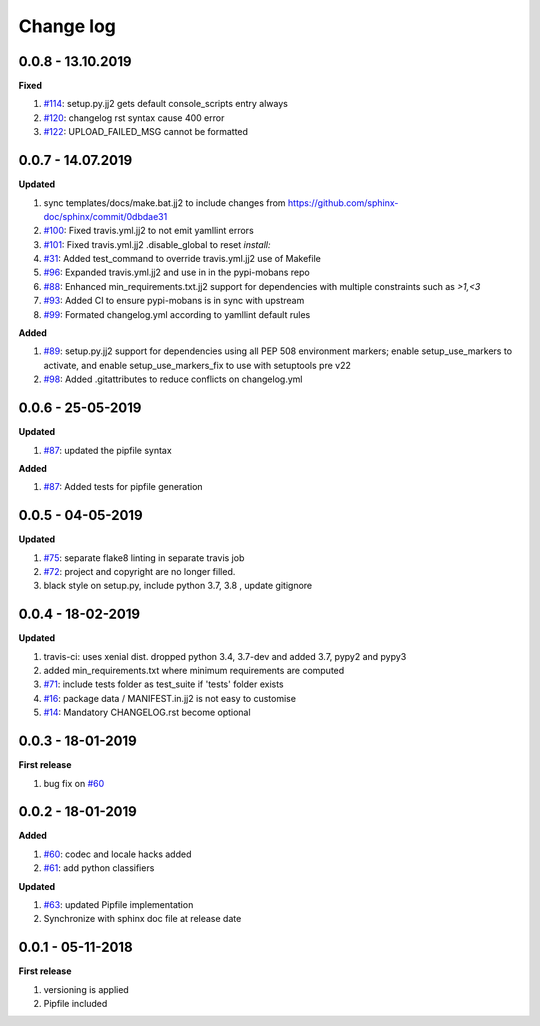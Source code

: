 Change log
================================================================================

0.0.8 - 13.10.2019
--------------------------------------------------------------------------------

**Fixed**

#. `#114 <https://github.com/moremoban/pypi-mobans/issues/114>`_: setup.py.jj2
   gets default console_scripts entry always
#. `#120 <https://github.com/moremoban/pypi-mobans/issues/120>`_: changelog rst
   syntax cause 400 error
#. `#122 <https://github.com/moremoban/pypi-mobans/issues/122>`_:
   UPLOAD_FAILED_MSG cannot be formatted

0.0.7 - 14.07.2019
--------------------------------------------------------------------------------

**Updated**

#. sync templates/docs/make.bat.jj2 to include changes from
   https://github.com/sphinx-doc/sphinx/commit/0dbdae31
#. `#100 <https://github.com/moremoban/pypi-mobans/issues/100>`_: Fixed
   travis.yml.jj2 to not emit yamllint errors
#. `#101 <https://github.com/moremoban/pypi-mobans/issues/101>`_: Fixed
   travis.yml.jj2 .disable_global to reset `install:`
#. `#31 <https://github.com/moremoban/pypi-mobans/issues/31>`_: Added
   test_command to override travis.yml.jj2 use of Makefile
#. `#96 <https://github.com/moremoban/pypi-mobans/issues/96>`_: Expanded
   travis.yml.jj2 and use in in the pypi-mobans repo
#. `#88 <https://github.com/moremoban/pypi-mobans/issues/88>`_: Enhanced
   min_requirements.txt.jj2 support for dependencies with multiple constraints
   such as `>1,<3`
#. `#93 <https://github.com/moremoban/pypi-mobans/issues/93>`_: Added CI to
   ensure pypi-mobans is in sync with upstream
#. `#99 <https://github.com/moremoban/pypi-mobans/issues/99>`_: Formated
   changelog.yml according to yamllint default rules

**Added**

#. `#89 <https://github.com/moremoban/pypi-mobans/issues/89>`_: setup.py.jj2
   support for dependencies using all PEP 508 environment markers; enable
   setup_use_markers to activate, and enable setup_use_markers_fix to use with
   setuptools pre v22
#. `#98 <https://github.com/moremoban/pypi-mobans/issues/98>`_: Added
   .gitattributes to reduce conflicts on changelog.yml

0.0.6 - 25-05-2019
--------------------------------------------------------------------------------

**Updated**

#. `#87 <https://github.com/moremoban/pypi-mobans/issues/87>`_: updated the
   pipfile syntax

**Added**

#. `#87 <https://github.com/moremoban/pypi-mobans/issues/87>`_: Added tests for
   pipfile generation

0.0.5 - 04-05-2019
--------------------------------------------------------------------------------

**Updated**

#. `#75 <https://github.com/moremoban/pypi-mobans/issues/75>`_: separate flake8
   linting in separate travis job
#. `#72 <https://github.com/moremoban/pypi-mobans/issues/72>`_: project and
   copyright are no longer filled.
#. black style on setup.py, include python 3.7, 3.8 , update gitignore

0.0.4 - 18-02-2019
--------------------------------------------------------------------------------

**Updated**

#. travis-ci: uses xenial dist. dropped python 3.4, 3.7-dev and added 3.7, pypy2
   and pypy3
#. added min_requirements.txt where minimum requirements are computed
#. `#71 <https://github.com/moremoban/pypi-mobans/issues/71>`_: include tests
   folder as test_suite if 'tests' folder exists
#. `#16 <https://github.com/moremoban/pypi-mobans/issues/16>`_: package data /
   MANIFEST.in.jj2 is not easy to customise
#. `#14 <https://github.com/moremoban/pypi-mobans/issues/14>`_: Mandatory
   CHANGELOG.rst become optional

0.0.3 - 18-01-2019
--------------------------------------------------------------------------------

**First release**

#. bug fix on `#60 <https://github.com/moremoban/pypi-mobans/pull/60>`_

0.0.2 - 18-01-2019
--------------------------------------------------------------------------------

**Added**

#. `#60 <https://github.com/moremoban/pypi-mobans/pull/60>`_: codec and locale
   hacks added
#. `#61 <https://github.com/moremoban/pypi-mobans/pull/61>`_: add python
   classifiers

**Updated**

#. `#63 <https://github.com/moremoban/pypi-mobans/pull/63>`_: updated Pipfile
   implementation
#. Synchronize with sphinx doc file at release date

0.0.1 - 05-11-2018
--------------------------------------------------------------------------------

**First release**

#. versioning is applied
#. Pipfile included
